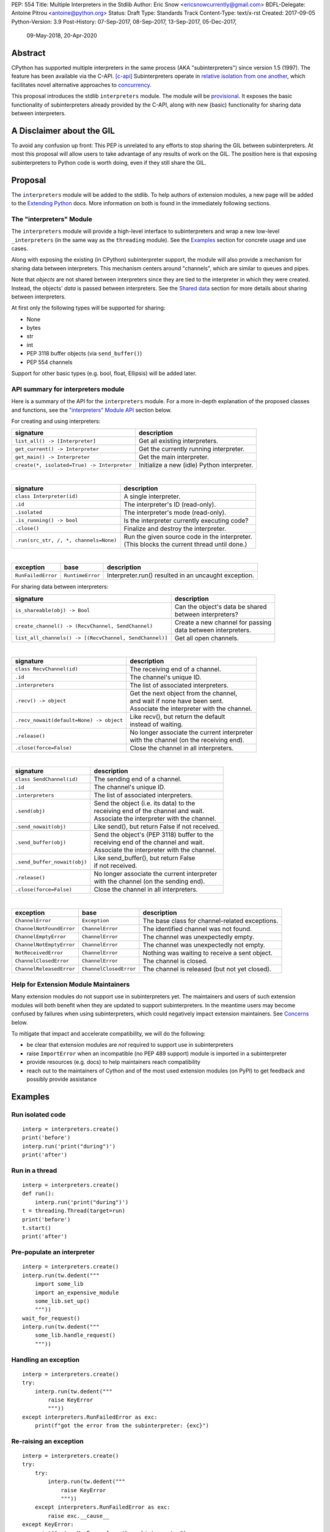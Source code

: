 PEP: 554
Title: Multiple Interpreters in the Stdlib
Author: Eric Snow <ericsnowcurrently@gmail.com>
BDFL-Delegate: Antoine Pitrou <antoine@python.org>
Status: Draft
Type: Standards Track
Content-Type: text/x-rst
Created: 2017-09-05
Python-Version: 3.9
Post-History: 07-Sep-2017, 08-Sep-2017, 13-Sep-2017, 05-Dec-2017,
              09-May-2018, 20-Apr-2020


Abstract
========

CPython has supported multiple interpreters in the same process (AKA
"subinterpreters") since version 1.5 (1997).  The feature has been
available via the C-API. [c-api]_  Subinterpreters operate in
`relative isolation from one another <Interpreter Isolation_>`_, which
facilitates novel alternative approaches to
`concurrency <Concurrency_>`_.

This proposal introduces the stdlib ``interpreters`` module.  The module
will be `provisional <Provisional Status_>`_.  It exposes the basic
functionality of subinterpreters already provided by the C-API, along
with new (basic) functionality for sharing data between interpreters.


A Disclaimer about the GIL
==========================

To avoid any confusion up front:  This PEP is unrelated to any efforts
to stop sharing the GIL between subinterpreters.  At most this proposal
will allow users to take advantage of any results of work on the GIL.
The position here is that exposing subinterpreters to Python code is
worth doing, even if they still share the GIL.


Proposal
========

The ``interpreters`` module will be added to the stdlib.  To help
authors of extension modules, a new page will be added to the
`Extending Python <extension-docs_>`_ docs.  More information on both
is found in the immediately following sections.

The "interpreters" Module
-------------------------

The ``interpreters`` module will
provide a high-level interface to subinterpreters and wrap a new
low-level ``_interpreters`` (in the same way as the ``threading``
module).  See the `Examples`_ section for concrete usage and use cases.

Along with exposing the existing (in CPython) subinterpreter support,
the module will also provide a mechanism for sharing data between
interpreters.  This mechanism centers around "channels", which are
similar to queues and pipes.

Note that *objects* are not shared between interpreters since they are
tied to the interpreter in which they were created.  Instead, the
objects' *data* is passed between interpreters.  See the `Shared data`_
section for more details about sharing between interpreters.

At first only the following types will be supported for sharing:

* None
* bytes
* str
* int
* PEP 3118 buffer objects (via ``send_buffer()``)
* PEP 554 channels

Support for other basic types (e.g. bool, float, Ellipsis) will be added later.

API summary for interpreters module
-----------------------------------

Here is a summary of the API for the ``interpreters`` module.  For a
more in-depth explanation of the proposed classes and functions, see
the `"interpreters" Module API`_ section below.

For creating and using interpreters:

+---------------------------------------------+----------------------------------------------+
| signature                                   | description                                  |
+=============================================+==============================================+
| ``list_all() -> [Interpreter]``             | Get all existing interpreters.               |
+---------------------------------------------+----------------------------------------------+
| ``get_current() -> Interpreter``            | Get the currently running interpreter.       |
+---------------------------------------------+----------------------------------------------+
| ``get_main() -> Interpreter``               | Get the main interpreter.                    |
+---------------------------------------------+----------------------------------------------+
| ``create(*, isolated=True) -> Interpreter`` | Initialize a new (idle) Python interpreter.  |
+---------------------------------------------+----------------------------------------------+

|

+----------------------------------------+-----------------------------------------------------+
| signature                              | description                                         |
+========================================+=====================================================+
| ``class Interpreter(id)``              | A single interpreter.                               |
+----------------------------------------+-----------------------------------------------------+
| ``.id``                                | The interpreter's ID (read-only).                   |
+----------------------------------------+-----------------------------------------------------+
| ``.isolated``                          | The interpreter's mode (read-only).                 |
+----------------------------------------+-----------------------------------------------------+
| ``.is_running() -> bool``              | Is the interpreter currently executing code?        |
+----------------------------------------+-----------------------------------------------------+
| ``.close()``                           | Finalize and destroy the interpreter.               |
+----------------------------------------+-----------------------------------------------------+
| ``.run(src_str, /, *, channels=None)`` | | Run the given source code in the interpreter.     |
|                                        | | (This blocks the current thread until done.)      |
+----------------------------------------+-----------------------------------------------------+

|

+--------------------+------------------+------------------------------------------------------+
| exception          | base             | description                                          |
+====================+==================+======================================================+
| ``RunFailedError`` | ``RuntimeError`` | Interpreter.run() resulted in an uncaught exception. |
+--------------------+------------------+------------------------------------------------------+

For sharing data between interpreters:

+---------------------------------------------------------+--------------------------------------------+
| signature                                               | description                                |
+=========================================================+============================================+
| ``is_shareable(obj) -> Bool``                           | | Can the object's data be shared          |
|                                                         | | between interpreters?                    |
+---------------------------------------------------------+--------------------------------------------+
| ``create_channel() -> (RecvChannel, SendChannel)``      | | Create a new channel for passing         |
|                                                         | | data between interpreters.               |
+---------------------------------------------------------+--------------------------------------------+
| ``list_all_channels() -> [(RecvChannel, SendChannel)]`` | Get all open channels.                     |
+---------------------------------------------------------+--------------------------------------------+

|

+------------------------------------------+-----------------------------------------------+
| signature                                | description                                   |
+==========================================+===============================================+
| ``class RecvChannel(id)``                | The receiving end of a channel.               |
+------------------------------------------+-----------------------------------------------+
| ``.id``                                  | The channel's unique ID.                      |
+------------------------------------------+-----------------------------------------------+
| ``.interpreters``                        | The list of associated interpreters.          |
+------------------------------------------+-----------------------------------------------+
| ``.recv() -> object``                    | | Get the next object from the channel,       |
|                                          | | and wait if none have been sent.            |
|                                          | | Associate the interpreter with the channel. |
+------------------------------------------+-----------------------------------------------+
| ``.recv_nowait(default=None) -> object`` | | Like recv(), but return the default         |
|                                          | | instead of waiting.                         |
+------------------------------------------+-----------------------------------------------+
| ``.release()``                           | | No longer associate the current interpreter |
|                                          | | with the channel (on the receiving end).    |
+------------------------------------------+-----------------------------------------------+
| ``.close(force=False)``                  | | Close the channel in all interpreters.      |
+------------------------------------------+-----------------------------------------------+

|

+------------------------------+--------------------------------------------------+
| signature                    | description                                      |
+==============================+==================================================+
| ``class SendChannel(id)``    | The sending end of a channel.                    |
+------------------------------+--------------------------------------------------+
| ``.id``                      | The channel's unique ID.                         |
+------------------------------+--------------------------------------------------+
| ``.interpreters``            | The list of associated interpreters.             |
+------------------------------+--------------------------------------------------+
| ``.send(obj)``               | | Send the object (i.e. its data) to the         |
|                              | | receiving end of the channel and wait.         |
|                              | | Associate the interpreter with the channel.    |
+------------------------------+--------------------------------------------------+
| ``.send_nowait(obj)``        | | Like send(), but return False if not received. |
+------------------------------+--------------------------------------------------+
| ``.send_buffer(obj)``        | | Send the object's (PEP 3118) buffer to the     |
|                              | | receiving end of the channel and wait.         |
|                              | | Associate the interpreter with the channel.    |
+------------------------------+--------------------------------------------------+
| ``.send_buffer_nowait(obj)`` | | Like send_buffer(), but return False           |
|                              | | if not received.                               |
+------------------------------+--------------------------------------------------+
| ``.release()``               | | No longer associate the current interpreter    |
|                              | | with the channel (on the sending end).         |
+------------------------------+--------------------------------------------------+
| ``.close(force=False)``      | | Close the channel in all interpreters.         |
+------------------------------+--------------------------------------------------+

|

+--------------------------+------------------------+------------------------------------------------+
| exception                | base                   | description                                    |
+==========================+========================+================================================+
| ``ChannelError``         | ``Exception``          | The base class for channel-related exceptions. |
+--------------------------+------------------------+------------------------------------------------+
| ``ChannelNotFoundError`` | ``ChannelError``       | The identified channel was not found.          |
+--------------------------+------------------------+------------------------------------------------+
| ``ChannelEmptyError``    | ``ChannelError``       | The channel was unexpectedly empty.            |
+--------------------------+------------------------+------------------------------------------------+
| ``ChannelNotEmptyError`` | ``ChannelError``       | The channel was unexpectedly not empty.        |
+--------------------------+------------------------+------------------------------------------------+
| ``NotReceivedError``     | ``ChannelError``       | Nothing was waiting to receive a sent object.  |
+--------------------------+------------------------+------------------------------------------------+
| ``ChannelClosedError``   | ``ChannelError``       | The channel is closed.                         |
+--------------------------+------------------------+------------------------------------------------+
| ``ChannelReleasedError`` | ``ChannelClosedError`` | The channel is released (but not yet closed).  |
+--------------------------+------------------------+------------------------------------------------+

Help for Extension Module Maintainers
-------------------------------------

Many extension modules do not support use in subinterpreters yet.  The
maintainers and users of such extension modules will both benefit when
they are updated to support subinterpreters.  In the meantime users may
become confused by failures when using subinterpreters, which could
negatively impact extension maintainers.  See `Concerns`_ below.

To mitigate that impact and accelerate compatibility, we will do the
following:

* be clear that extension modules are *not* required to support use in
  subinterpreters
* raise ``ImportError`` when an incompatible (no PEP 489 support) module
  is imported in a subinterpreter
* provide resources (e.g. docs) to help maintainers reach compatibility
* reach out to the maintainers of Cython and of the most used extension
  modules (on PyPI) to get feedback and possibly provide assistance


Examples
========

Run isolated code
-----------------

::

   interp = interpreters.create()
   print('before')
   interp.run('print("during")')
   print('after')

Run in a thread
---------------

::

   interp = interpreters.create()
   def run():
       interp.run('print("during")')
   t = threading.Thread(target=run)
   print('before')
   t.start()
   print('after')

Pre-populate an interpreter
---------------------------

::

   interp = interpreters.create()
   interp.run(tw.dedent("""
       import some_lib
       import an_expensive_module
       some_lib.set_up()
       """))
   wait_for_request()
   interp.run(tw.dedent("""
       some_lib.handle_request()
       """))

Handling an exception
---------------------

::

   interp = interpreters.create()
   try:
       interp.run(tw.dedent("""
           raise KeyError
           """))
   except interpreters.RunFailedError as exc:
       print(f"got the error from the subinterpreter: {exc}")

Re-raising an exception
-----------------------

::

   interp = interpreters.create()
   try:
       try:
           interp.run(tw.dedent("""
               raise KeyError
               """))
       except interpreters.RunFailedError as exc:
           raise exc.__cause__
   except KeyError:
       print("got a KeyError from the subinterpreter")

Note that this pattern is a candidate for later improvement.

Synchronize using a channel
---------------------------

::

   interp = interpreters.create()
   r, s = interpreters.create_channel()
   def run():
       interp.run(tw.dedent("""
           reader.recv()
           print("during")
           reader.release()
           """),
           shared=dict(
               reader=r,
               ),
           )
   t = threading.Thread(target=run)
   print('before')
   t.start()
   print('after')
   s.send(b'')
   s.release()

Sharing a file descriptor
-------------------------

::

   interp = interpreters.create()
   r1, s1 = interpreters.create_channel()
   r2, s2 = interpreters.create_channel()
   def run():
       interp.run(tw.dedent("""
           fd = int.from_bytes(
                   reader.recv(), 'big')
           for line in os.fdopen(fd):
               print(line)
           writer.send(b'')
           """),
           shared=dict(
               reader=r,
               writer=s2,
               ),
           )
   t = threading.Thread(target=run)
   t.start()
   with open('spamspamspam') as infile:
       fd = infile.fileno().to_bytes(1, 'big')
       s.send(fd)
       r.recv()

Passing objects via marshal
---------------------------

::

   interp = interpreters.create()
   r, s = interpreters.create_channel()
   interp.run(tw.dedent("""
       import marshal
       """),
       shared=dict(
           reader=r,
           ),
       )
   def run():
       interp.run(tw.dedent("""
           data = reader.recv()
           while data:
               obj = marshal.loads(data)
               do_something(obj)
               data = reader.recv()
           reader.release()
           """))
   t = threading.Thread(target=run)
   t.start()
   for obj in input:
       data = marshal.dumps(obj)
       s.send(data)
   s.send(None)

Passing objects via pickle
--------------------------

::

   interp = interpreters.create()
   r, s = interpreters.create_channel()
   interp.run(tw.dedent("""
       import pickle
       """),
       shared=dict(
           reader=r,
           ),
       )
   def run():
       interp.run(tw.dedent("""
           data = reader.recv()
           while data:
               obj = pickle.loads(data)
               do_something(obj)
               data = reader.recv()
           reader.release()
           """))
   t = threading.Thread(target=run)
   t.start()
   for obj in input:
       data = pickle.dumps(obj)
       s.send(data)
   s.send(None)

Running a module
----------------

::

   interp = interpreters.create()
   main_module = mod_name
   interp.run(f'import runpy; runpy.run_module({main_module!r})')

Running as script (including zip archives & directories)
--------------------------------------------------------

::

   interp = interpreters.create()
   main_script = path_name
   interp.run(f"import runpy; runpy.run_path({main_script!r})")

Running in a thread pool executor
---------------------------------

::

   interps = [interpreters.create() for i in range(5)]
   with concurrent.futures.ThreadPoolExecutor(max_workers=len(interps)) as pool:
       print('before')
       for interp in interps:
           pool.submit(interp.run, 'print("starting"); print("stopping")'
       print('after')


Rationale
=========

Running code in multiple interpreters provides a useful level of
isolation within the same process.  This can be leveraged in a number
of ways.  Furthermore, subinterpreters provide a well-defined framework
in which such isolation may extended.

Nick Coghlan explained some of the benefits through a comparison with
multi-processing [benefits]_::

   [I] expect that communicating between subinterpreters is going
   to end up looking an awful lot like communicating between
   subprocesses via shared memory.

   The trade-off between the two models will then be that one still
   just looks like a single process from the point of view of the
   outside world, and hence doesn't place any extra demands on the
   underlying OS beyond those required to run CPython with a single
   interpreter, while the other gives much stricter isolation
   (including isolating C globals in extension modules), but also
   demands much more from the OS when it comes to its IPC
   capabilities.

   The security risk profiles of the two approaches will also be quite
   different, since using subinterpreters won't require deliberately
   poking holes in the process isolation that operating systems give
   you by default.

CPython has supported subinterpreters, with increasing levels of
support, since version 1.5.  While the feature has the potential
to be a powerful tool, subinterpreters have suffered from neglect
because they are not available directly from Python.  Exposing the
existing functionality in the stdlib will help reverse the situation.

This proposal is focused on enabling the fundamental capability of
multiple isolated interpreters in the same Python process.  This is a
new area for Python so there is relative uncertainly about the best
tools to provide as companions to subinterpreters.  Thus we minimize
the functionality we add in the proposal as much as possible.

Concerns
--------

* "subinterpreters are not worth the trouble"

Some have argued that subinterpreters do not add sufficient benefit
to justify making them an official part of Python.  Adding features
to the language (or stdlib) has a cost in increasing the size of
the language.  So an addition must pay for itself.  In this case,
subinterpreters provide a novel concurrency model focused on isolated
threads of execution.  Furthermore, they provide an opportunity for
changes in CPython that will allow simultaneous use of multiple CPU
cores (currently prevented by the GIL).

Alternatives to subinterpreters include threading, async, and
multiprocessing.  Threading is limited by the GIL and async isn't
the right solution for every problem (nor for every person).
Multiprocessing is likewise valuable in some but not all situations.
Direct IPC (rather than via the multiprocessing module) provides
similar benefits but with the same caveat.

Notably, subinterpreters are not intended as a replacement for any of
the above.  Certainly they overlap in some areas, but the benefits of
subinterpreters include isolation and (potentially) performance.  In
particular, subinterpreters provide a direct route to an alternate
concurrency model (e.g. CSP) which has found success elsewhere and
will appeal to some Python users.  That is the core value that the
``interpreters`` module will provide.

* "stdlib support for subinterpreters adds extra burden
  on C extension authors"

In the `Interpreter Isolation`_ section below we identify ways in
which isolation in CPython's subinterpreters is incomplete.  Most
notable is extension modules that use C globals to store internal
state.  PEP 3121 and PEP 489 provide a solution for most of the
problem, but one still remains. [petr-c-ext]_  Until that is resolved
(see PEP 573), C extension authors will face extra difficulty
to support subinterpreters.

Consequently, projects that publish extension modules may face an
increased maintenance burden as their users start using subinterpreters,
where their modules may break.  This situation is limited to modules
that use C globals (or use libraries that use C globals) to store
internal state.  For numpy, the reported-bug rate is one every 6
months. [bug-rate]_

Ultimately this comes down to a question of how often it will be a
problem in practice: how many projects would be affected, how often
their users will be affected, what the additional maintenance burden
will be for projects, and what the overall benefit of subinterpreters
is to offset those costs.  The position of this PEP is that the actual
extra maintenance burden will be small and well below the threshold at
which subinterpreters are worth it.

* "creating a new concurrency API deserves much more thought and
  experimentation, so the new module shouldn't go into the stdlib
  right away, if ever"

Introducing an API for a a new concurrency model, like happened with
asyncio, is an extremely large project that requires a lot of careful
consideration.  It is not something that can be done a simply as this
PEP proposes and likely deserves significant time on PyPI to mature.
(See `Nathaniel's post <nathaniel-asyncio>`_ on python-dev.)

However, this PEP does not propose any new concurrency API.  At most
it exposes minimal tools (e.g. subinterpreters, channels) which may
be used to write code that follows patterns associated with (relatively)
new-to-Python `concurrency models <Concurrency_>`_.  Those tools could
also be used as the basis for APIs for such concurrency models.
Again, this PEP does not propose any such API.

* "there is no point to exposing subinterpreters if they still share
  the GIL"
* "the effort to make the GIL per-interpreter is disruptive and risky"

A common misconception is that this PEP also includes a promise that
subinterpreters will no longer share the GIL.  When that is clarified,
the next question is "what is the point?".  This is already answered
at length in this PEP.  Just to be clear, the value lies in::

   * increase exposure of the existing feature, which helps improve
     the code health of the entire CPython runtime
   * expose the (mostly) isolated execution of subinterpreters
   * preparation for per-interpreter GIL
   * encourage experimentation


About Subinterpreters
=====================

Concurrency
-----------

Concurrency is a challenging area of software development.  Decades of
research and practice have led to a wide variety of concurrency models,
each with different goals.  Most center on correctness and usability.

One class of concurrency models focuses on isolated threads of
execution that interoperate through some message passing scheme.  A
notable example is `Communicating Sequential Processes`_ (CSP) (upon
which Go's concurrency is roughly based).  The isolation inherent to
subinterpreters makes them well-suited to this approach.

Shared data
-----------

Subinterpreters are inherently isolated (with caveats explained below),
in contrast to threads.  So the same communicate-via-shared-memory
approach doesn't work.  Without an alternative, effective use of
concurrency via subinterpreters is significantly limited.

The key challenge here is that sharing objects between interpreters
faces complexity due to various constraints on object ownership,
visibility, and mutability.  At a conceptual level it's easier to
reason about concurrency when objects only exist in one interpreter
at a time.  At a technical level, CPython's current memory model
limits how Python *objects* may be shared safely between interpreters;
effectively objects are bound to the interpreter in which they were
created.  Furthermore the complexity of *object* sharing increases as
subinterpreters become more isolated, e.g. after GIL removal.

Consequently,the mechanism for sharing needs to be carefully considered.
There are a number of valid solutions, several of which may be
appropriate to support in Python.  This proposal provides a single basic
solution: "channels".  Ultimately, any other solution will look similar
to the proposed one, which will set the precedent.  Note that the
implementation of ``Interpreter.run()`` will be done in a way that
allows for multiple solutions to coexist, but doing so is not
technically a part of the proposal here.

Regarding the proposed solution, "channels", it is a basic, opt-in data
sharing mechanism that draws inspiration from pipes, queues, and CSP's
channels. [fifo]_

As simply described earlier by the API summary,
channels have two operations: send and receive.  A key characteristic
of those operations is that channels transmit data derived from Python
objects rather than the objects themselves.  When objects are sent,
their data is extracted.  When the "object" is received in the other
interpreter, the data is converted back into an object owned by that
interpreter.

To make this work, the mutable shared state will be managed by the
Python runtime, not by any of the interpreters.  Initially we will
support only one type of objects for shared state: the channels provided
by ``create_channel()``.  Channels, in turn, will carefully manage
passing objects between interpreters.

This approach, including keeping the API minimal, helps us avoid further
exposing any underlying complexity to Python users.  Along those same
lines, we will initially restrict the types that may be passed through
channels to the following:

* None
* bytes
* str
* int
* PEP 3118 buffer objects (via ``send_buffer()``)
* channels

Limiting the initial shareable types is a practical matter, reducing
the potential complexity of the initial implementation.  There are a
number of strategies we may pursue in the future to expand supported
objects and object sharing strategies.

Interpreter Isolation
---------------------

CPython's interpreters are intended to be strictly isolated from each
other.  Each interpreter has its own copy of all modules, classes,
functions, and variables.  The same applies to state in C, including in
extension modules.  The CPython C-API docs explain more. [caveats]_

However, there are ways in which interpreters share some state.  First
of all, some process-global state remains shared:

* file descriptors
* builtin types (e.g. dict, bytes)
* singletons (e.g. None)
* underlying static module data (e.g. functions) for
  builtin/extension/frozen modules

There are no plans to change this.

Second, some isolation is faulty due to bugs or implementations that did
not take subinterpreters into account.  This includes things like
extension modules that rely on C globals. [cryptography]_  In these
cases bugs should be opened (some are already):

* readline module hook functions (http://bugs.python.org/issue4202)
* memory leaks on re-init (http://bugs.python.org/issue21387)

Finally, some potential isolation is missing due to the current design
of CPython.  Improvements are currently going on to address gaps in this
area:

* GC is not run per-interpreter [global-gc]_
* at-exit handlers are not run per-interpreter [global-atexit]_
* extensions using the ``PyGILState_*`` API are incompatible [gilstate]_
* interpreters share memory management (e.g. allocators, gc)
* interpreters share the GIL

Existing Usage
--------------

Subinterpreters are not a widely used feature.  In fact, the only
documented cases of wide-spread usage are
`mod_wsgi <https://github.com/GrahamDumpleton/mod_wsgi>`_,
`OpenStack Ceph <https://github.com/ceph/ceph/pull/14971>`_, and
`JEP <https://github.com/ninia/jep>`_.  On the one hand, these cases
provide confidence that existing subinterpreter support is relatively
stable.  On the other hand, there isn't much of a sample size from which
to judge the utility of the feature.


Provisional Status
==================

The new ``interpreters`` module will be added with "provisional" status
(see PEP 411).  This allows Python users to experiment with the feature
and provide feedback while still allowing us to adjust to that feedback.
The module will be provisional in Python 3.9 and we will make a decision
before the 3.10 release whether to keep it provisional, graduate it, or
remove it.  This PEP will be updated accordingly.

While the module is provisional, any changes to the API (or to behavior)
do not need to be reflected here, nor get approval by the BDFL-delegate.
However, such changes will still need to go through the normal processes
(BPO for smaller changes and python-dev/PEP for substantial ones).


Alternate Python Implementations
================================

I've solicited feedback from various Python implementors about support
for subinterpreters.  Each has indicated that they would be able to
support subinterpreters (if they choose to) without a lot of
trouble.  Here are the projects I contacted:

* jython  ([jython]_)
* ironpython  (personal correspondence)
* pypy  (personal correspondence)
* micropython  (personal correspondence)


.. _interpreters-list-all:
.. _interpreters-get-current:
.. _interpreters-create:
.. _interpreters-Interpreter:

"interpreters" Module API
=========================

The module provides the following functions::

   list_all() -> [Interpreter]

      Return a list of all existing interpreters.

   get_current() => Interpreter

      Return the currently running interpreter.

   get_main() => Interpreter

      Return the main interpreter.  If the Python implementation
      has no concept of a main interpreter then return None.

   create(*, isolated=True) -> Interpreter

      Initialize a new Python interpreter and return it.  The
      interpreter will be created in the current thread and will remain
      idle until something is run in it.  The interpreter may be used
      in any thread and will run in whichever thread calls
      ``interp.run()``.  See "Interpreter Isolated Mode" below for
      an explanation of the "isolated" parameter.


The module also provides the following class::

   class Interpreter(id):

      id -> int:

         The interpreter's ID. (read-only)

      isolated -> bool:

         Whether or not the interpreter is operating in "isolated" mode.
         (read-only)

      is_running() -> bool:

         Return whether or not the interpreter is currently executing
         code.  Calling this on the current interpreter will always
         return True.

      close():

         Finalize and destroy the interpreter.

         This may not be called on an already running interpreter.
         Doing so results in a RuntimeError.

      run(source_str, /, *, channels=None):

         Run the provided Python source code in the interpreter.  If
         the "channels" keyword argument is provided (and is a mapping
         of attribute names to channels) then it is added to the
         interpreter's execution namespace (the interpreter's
         "__main__" module).  If any of the values are not RecvChannel
         or SendChannel instances then ValueError gets raised.

         This may not be called on an already running interpreter.
         Doing so results in a RuntimeError.

         A "run()" call is similar to a function call.  Once it
         completes, the code that called "run()" continues executing
         (in the original interpreter).  Likewise, if there is any
         uncaught exception then it effectively (see below) propagates
         into the code where ``run()`` was called.  However, unlike
         function calls (but like threads), there is no return value.
         If any value is needed, pass it out via a channel.

         The big difference from functions is that "run()" executes
         the code in an entirely different interpreter, with entirely
         separate state.  The state of the current interpreter in the
         current OS thread is swapped out with the state of the target
         interpreter (the one that will execute the code).  When the
         target finishes executing, the original interpreter gets
         swapped back in and its execution resumes.

         So calling "run()" will effectively cause the current Python
         thread to pause.  Sometimes you won't want that pause, in
         which case you should make the "run()" call in another thread.
         To do so, add a function that calls "run()" and then run that
         function in a normal "threading.Thread".

         Note that the interpreter's state is never reset, neither
         before "run()" executes the code nor after.  Thus the
         interpreter state is preserved between calls to "run()".
         This includes "sys.modules", the "builtins" module, and the
         internal state of C extension modules.

         Also note that "run()" executes in the namespace of the
         "__main__" module, just like scripts, the REPL, "-m", and
         "-c".  Just as the interpreter's state is not ever reset, the
         "__main__" module is never reset.  You can imagine
         concatenating the code from each "run()" call into one long
         script.  This is the same as how the REPL operates.

         Supported code: source text.


Uncaught Exceptions
-------------------

Regarding uncaught exceptions in ``Interpreter.run()``, we noted that
they are "effectively" propagated into the code where ``run()`` was
called.  To prevent leaking exceptions (and tracebacks) between
interpreters, we create a surrogate of the exception and its traceback
(see ``traceback.TracebackException``), set it to ``__cause__`` on a
new ``RunFailedError``, and raise that.

Raising (a proxy of) the exception directly is problematic since it's
harder to distinguish between an error in the ``run()`` call and an
uncaught exception from the subinterpreter.

.. _interpreters-is-shareable:
.. _interpreters-create-channel:
.. _interpreters-list-all-channels:
.. _interpreters-RecvChannel:
.. _interpreters-SendChannel:

API for sharing data
--------------------

Subinterpreters are less useful without a mechanism for sharing data
between them.  Sharing actual Python objects between interpreters,
however, has enough potential problems that we are avoiding support
for that here.  Instead, only mimimum set of types will be supported.
Initially this will include ``None``, ``bytes``, ``str``, ``int``,
and channels.  Further types may be supported later.

The ``interpreters`` module provides a function that users may call
to determine whether an object is shareable or not::

   is_shareable(obj) -> bool:

      Return True if the object may be shared between interpreters.
      This does not necessarily mean that the actual objects will be
      shared.  Insead, it means that the objects' underlying data will
      be shared in a cross-interpreter way, whether via a proxy, a
      copy, or some other means.

This proposal provides two ways to share such objects between
interpreters.

First, channels may be passed to ``run()`` via the ``channels``
keyword argument, where they are effectively injected into the target
interpreter's ``__main__`` module.  While passing arbitrary shareable
objects this way is possible, doing so is mainly intended for sharing
meta-objects (e.g. channels) between interpreters.  It is less useful
to pass other objects (like ``bytes``) to ``run`` directly.

Second, the main mechanism for sharing objects (i.e. their data) between
interpreters is through channels.  A channel is a simplex FIFO similar
to a pipe.  The main difference is that channels can be associated with
zero or more interpreters on either end.  Like queues, which are also
many-to-many, channels are buffered (though they also offer methods
with unbuffered semantics).

Python objects are not shared between interpreters.  However, in some
cases data those objects wrap is actually shared and not just copied.
One example is PEP 3118 buffers.  In those cases the object in the
original interpreter is kept alive until the shared data in the other
interpreter is no longer used.  Then object destruction can happen like
normal in the original interpreter, along with the previously shared
data.

The ``interpreters`` module provides the following functions related
to channels::

   create_channel() -> (RecvChannel, SendChannel):

      Create a new channel and return (recv, send), the RecvChannel
      and SendChannel corresponding to the ends of the channel.  The
      lifetime of the channel is determined by associations between
      intepreters and the channel's ends (see below).

      Both ends of the channel are supported "shared" objects (i.e.
      may be safely shared by different interpreters.  Thus they
      may be passed as keyword arguments to "Interpreter.run()".

   list_all_channels() -> [(RecvChannel, SendChannel)]:

      Return a list of all open channel-end pairs.

The module also provides the following channel-related classes::

   class RecvChannel(id):

      The receiving end of a channel.  An interpreter may use this to
      receive objects from another interpreter.  At first only a few
      of the simple, immutable builtin types will be supported.

      id -> int:

         The channel's unique ID.  This is shared with the "send" end.

      interpreters => [Interpreter]:

         The list of interpreters associated with the "recv" end of
         the channel.  (See below for more on how interpreters are
         associated with channels.)  If the channel has been closed
         then raise ChannelClosedError.

      recv():

         Return the next object from the channel.  If none have been
         sent then wait until the next send.

         At the least, the object will be equivalent to the sent object.
         That will almost always mean the same type with the same data,
         though it could also be a compatible proxy.  Regardless, it may
         use a copy of that data or actually share the data.

         If the channel is already closed then raise ChannelClosedError.
         If the channel isn't closed but the current interpreter already
         called the "release()" method for the "recv" end then raise
         ChannelReleasedError (which is a subclass of
         ChannelClosedError).

      recv_nowait(default=None):

         Return the next object from the channel.  If none have been
         sent then return the default.  Otherwise, this is the same
         as the "recv()" method.

      release() -> bool:

         No longer associate the current interpreter with the channel
         (on the "recv" end) and block any future association If the
         interpreter was never associated with the channel then still
         block any future association.  The "send" end of the channel
         is unaffected by a released "recv" end.

         Once an interpreter is no longer associated with the "recv"
         end of the channel, any "recv()" and "recv_nowait()" calls
         from that interpreter will fail (even ongoing calls).  See
         "recv()" for details.

         See below for more on how association relates to auto-closing
         a channel.

         This operation is idempotent.  Return True if "release()"
         has not been called before by the current interpreter.

      close(force=False):

         Close both ends of the channel (in all interpreters).  This
         means that any further use of the channel anywhere raises
         ChannelClosedError.  If the channel is not empty then
         raise ChannelNotEmptyError (if "force" is False) or
         discard the remaining objects (if "force" is True)
         and close it.  Note that the behavior of closing
         the "send" end is slightly different.


   class SendChannel(id):

      The sending end of a channel.  An interpreter may use this to
      send objects to another interpreter.  At first only a few of
      the simple, immutable builtin types will be supported.

      id -> int:

         The channel's unique ID.  This is shared with the "recv" end.

      interpreters -> [Interpreter]:

         Like "RecvChannel.interpreters" but for the "send" end.

      send(obj):

         Send the object (i.e. its data) to the "recv" end of the
         channel.  Wait until the object is received.  If the object
         is not shareable then ValueError is raised.

         If this channel end was already released
         by the interpreter then raise ChannelReleasedError.  If
         the channel is already closed then raise
         ChannelClosedError.

      send_nowait(obj):

         Send the object to the "recv" end of the channel.  This
         behaves the same as "send()", except for the waiting part.
         If no interpreter is currently receiving (waiting on the
         other end) then queue the object and return False.  Otherwise
         return True.

      send_buffer(obj):

         Send a MemoryView of the object rather than the object.
         Otherwise this is the same as "send()".  Note that the
         object must implement the PEP 3118 buffer protocol.
         The buffer will always be released in the original
         interpreter, like normal.

      send_buffer_nowait(obj):

         Send a MemoryView of the object rather than the object.
         If the other end is not currently receiving then return
         False.  Otherwise return True.

      release():

         This is the same as "RecvChannel.release(), but applied
         to the sending end of the channel.

      close(force=False):

         Close both ends of the channel (in all interpreters).  No
         matter what the "send" end of the channel is immediately
         closed.  If the channel is empty then close the "recv"
         end immediately too.  Otherwise, if "force" if False,
         close the "recv" end (and hence the full channel)
         once the channel becomes empty; or, if "force"
         is True, discard the remaining items and
         close immediately.

Note that ``send_buffer()`` is similar to how
``multiprocessing.Connection`` works. [mp-conn]_


Channel Association
-------------------

Each end (send/recv) of each channel is associated with a set of
interpreters.  This association effectively means "the channel end
is available to that interpreter".  It has ramifications on
introspection and on how channels are automatically closed.

When a channel is created, both ends are immediately associated with
the current interpreter.  When a channel end is passed to an interpreter
via ``Interpreter.run(..., channels=...)`` then that interpreter is
associated with the channel end.  Likewise when a channel end is sent
through another channel, the receiving interpreter is associated with
the sent channel end.

A channel end is explicitly released by an interpreter through the
``release()`` method.  It is also done automatically for an interpreter
when the last ``*Channel`` object for the end in that interpreter is
garbage-collected, as though ``release()`` were called.

Calling ``*Channel.close()`` automatically releases the channel in all
interpreters for both ends.

Once the number of associated interpreters on both ends drops
to 0, the channel is actually closed.  The Python runtime will
garbage-collect all closed channels, though it may not happen
immediately.

Consequently, ``*Channel.interpreters`` means those to which the
channel end was sent, still hold a reference to the channel end, and
haven't called ``release()``.


.. _isolated-mode:

Interpreter "Isolated" Mode
===========================

By default, every new interpreter created by ``interpreters.create()``
has specific restrictions on any code it runs.  This includes the
following:

* importing an extension module fails if it does not implement the
  PEP 489 API
* new threads are not allowed (including daemon threads)
* ``os.fork()`` is not allowed (so no ``multiprocessing``)
* ``os.exec*()``, AKA "fork+exec", is not allowed (so no ``subprocess``)

This represents the full "isolated" mode of subinterpreters.  It is
applied when ``interpreters.create()`` is called with the "isolated"
keyword-only argument set to ``True`` (the default).  If
``interpreters.create(isolated=False)`` is called then none of those
restrictions is applied.

One advantage of this approach is that it allows extension maintainers
to check subinterpreter compatibility before they implement the PEP 489
API.  Also note that ``isolated=False`` represents the historical
behavior when using the existing subinterpreters C-API, thus providing
backward compatibility.  For the existing C-API itself, the default
remains ``isolated=False``.  The same is true for the "main" module, so
existing use of Python will not change.

We may choose to later loosen some of the above restrictions or provide
a way to enable/disable granular restrictions individually.  Regardless,
requiring PEP 489 support from extension modules will always be a
default restriction.


Documentation
=============

The new stdlib docs page for the ``interpreters`` module will include
the following:

* (at the top) a clear note that subinterpreter support in extension
  modules is not required
* some explanation about what subinterpreters are
* brief examples of how to use subinterpreters and channels
* a summary of the limitations of subinterpreters
* (for extension maintainers) a link to the resources for ensuring
  subinterpreter compatibilty
* much of the API information in this PEP

A separate page will be added to the docs for resources to help
extension maintainers ensure their modules can be used safely in
subinterpreters, under `Extending Python <extension-docs_>`.  The page
will include the following information:

* a summary about subinterpreters (similar to the same in the new
  ``interpreters`` module page and in the C-API docs)
* an explanation of how extension modules can be impacted
* how to implement PEP 489 support
* how to move from global module state to per-interpreter
* how to take advantage of PEP 384 (heap types), PEP 3121
  (module state), and PEP 573
* strategies for dealing with 3rd party C libraries that keep their
  own subinterpreter-incompatible global state

Note that the documentation will play a large part in mitigating any
negative impact that the new ``interpreters`` module might have on
extension module maintainers.

Also, the ``ImportError`` for imcompatible extgension modules will have
a message that clearly says it is due to missing subinterpreter
compatibility and that extensions are not required to provide it.  This
will help set user expectations properly.


Open Questions
==============

* impact of data sharing on cache performance in multi-core scenarios?
  (see [cache-line-ping-pong]_)

* auto-run in a thread?

The PEP proposes a hard separation between subinterpreters and threads:
if you want to run in a thread you must create the thread yourself and
call ``run()`` in it.  However, it might be convenient if ``run()``
could do that for you, meaning there would be less boilerplate.

Furthermore, we anticipate that users will want to run in a thread much
more often than not.  So it would make sense to make this the default
behavior.  We would add a kw-only param "threaded" (default ``True``)
to ``run()`` to allow the run-in-the-current-thread operation.

* what to do about BaseException propagation?

The exception types that inherit from ``BaseException`` (aside from
``Exception``) are usually treated specially.  These types are:
``KeyboardInterrupt``, ``SystemExit``, and ``GeneratorExit``.  It may
make sense to treat them specially when it comes to propagation from
``run()``.  Here are some options::

   * propagate like normal via RunFailedError
   * do not propagate (handle them somehow in the subinterpreter)
   * propagate them directly (avoid RunFailedError)
   * propagate them directly (set RunFailedError as __cause__)


TODO
======

* add a more detailed description of channel lifespan

A state machine diagram may be most effective.  Relevant questions:

 * How does an interpreter detach from the receiving end of a channel
   that is never empty?
 * What happens if an interpreter deletes the last reference to a
   non-empty channel?
 * On the receiving end, or on the sending end?

* run the CPython test suite in a subinterpreter and see what shakes out


Deferred Functionality
======================

In the interest of keeping this proposal minimal, the following
functionality has been left out for future consideration.  Note that
this is not a judgement against any of said capability, but rather a
deferment.  That said, each is arguably valid.

Interpreter.call()
------------------

It would be convenient to run existing functions in subinterpreters
directly.  ``Interpreter.run()`` could be adjusted to support this or
a ``call()`` method could be added::

   Interpreter.call(f, *args, **kwargs)

This suffers from the same problem as sharing objects between
interpreters via queues.  The minimal solution (running a source string)
is sufficient for us to get the feature out where it can be explored.

timeout arg to recv() and send()
--------------------------------

Typically functions that have a ``block`` argument also have a
``timeout`` argument.  It sometimes makes sense to do likewise for
functions that otherwise block, like the channel ``recv()`` and
``send()`` methods.  We can add it later if needed.

Interpreter.run_in_thread()
---------------------------

This method would make a ``run()`` call for you in a thread.  Doing this
using only ``threading.Thread`` and ``run()`` is relatively trivial so
we've left it out.

Synchronization Primitives
--------------------------

The ``threading`` module provides a number of synchronization primitives
for coordinating concurrent operations.  This is especially necessary
due to the shared-state nature of threading.  In contrast,
subinterpreters do not share state.  Data sharing is restricted to
channels, which do away with the need for explicit synchronization.  If
any sort of opt-in shared state support is added to subinterpreters in
the future, that same effort can introduce synchronization primitives
to meet that need.

CSP Library
-----------

A ``csp`` module would not be a large step away from the functionality
provided by this PEP.  However, adding such a module is outside the
minimalist goals of this proposal.

Syntactic Support
-----------------

The ``Go`` language provides a concurrency model based on CSP, so
it's similar to the concurrency model that subinterpreters support.
However, ``Go`` also provides syntactic support, as well several builtin
concurrency primitives, to make concurrency a first-class feature.
Conceivably, similar syntactic (and builtin) support could be added to
Python using subinterpreters.  However, that is *way* outside the scope
of this PEP!

Multiprocessing
---------------

The ``multiprocessing`` module could support subinterpreters in the same
way it supports threads and processes.  In fact, the module's
maintainer, Davin Potts, has indicated this is a reasonable feature
request.  However, it is outside the narrow scope of this PEP.

C-extension opt-in/opt-out
--------------------------

By using the ``PyModuleDef_Slot`` introduced by PEP 489, we could easily
add a mechanism by which C-extension modules could opt out of support
for subinterpreters.  Then the import machinery, when operating in
a subinterpreter, would need to check the module for support.  It would
raise an ImportError if unsupported.

Alternately we could support opting in to subinterpreter support.
However, that would probably exclude many more modules (unnecessarily)
than the opt-out approach.  Also, note that PEP 489 defined that an
extension's use of the PEP's machinery implies support for
subinterpreters.

The scope of adding the ModuleDef slot and fixing up the import
machinery is non-trivial, but could be worth it.  It all depends on
how many extension modules break under subinterpreters.  Given that
there are relatively few cases we know of through mod_wsgi, we can
leave this for later.

Poisoning channels
------------------

CSP has the concept of poisoning a channel.  Once a channel has been
poisoned, any ``send()`` or ``recv()`` call on it would raise a special
exception, effectively ending execution in the interpreter that tried
to use the poisoned channel.

This could be accomplished by adding a ``poison()`` method to both ends
of the channel.  The ``close()`` method can be used in this way
(mostly), but these semantics are relatively specialized and can wait.

Resetting __main__
------------------

As proposed, every call to ``Interpreter.run()`` will execute in the
namespace of the interpreter's existing ``__main__`` module.  This means
that data persists there between ``run()`` calls.  Sometimes this isn't
desirable and you want to execute in a fresh ``__main__``.  Also,
you don't necessarily want to leak objects there that you aren't using
any more.

Note that the following won't work right because it will clear too much
(e.g. ``__name__`` and the other "__dunder__" attributes::

   interp.run('globals().clear()')

Possible solutions include:

* a ``create()`` arg to indicate resetting ``__main__`` after each
  ``run`` call
* an ``Interpreter.reset_main`` flag to support opting in or out
  after the fact
* an ``Interpreter.reset_main()`` method to opt in when desired
* ``importlib.util.reset_globals()`` [reset_globals]_

Also note that resetting ``__main__`` does nothing about state stored
in other modules.  So any solution would have to be clear about the
scope of what is being reset.  Conceivably we could invent a mechanism
by which any (or every) module could be reset, unlike ``reload()``
which does not clear the module before loading into it.  Regardless,
since ``__main__`` is the execution namespace of the interpreter,
resetting it has a much more direct correlation to interpreters and
their dynamic state than does resetting other modules.  So a more
generic module reset mechanism may prove unnecessary.

This isn't a critical feature initially.  It can wait until later
if desirable.

Resetting an interpreter's state
--------------------------------

It may be nice to re-use an existing subinterpreter instead of
spinning up a new one.  Since an interpreter has substantially more
state than just the ``__main__`` module, it isn't so easy to put an
interpreter back into a pristine/fresh state.  In fact, there *may*
be parts of the state that cannot be reset from Python code.

A possible solution is to add an ``Interpreter.reset()`` method.  This
would put the interpreter back into the state it was in when newly
created.  If called on a running interpreter it would fail (hence the
main interpreter could never be reset).  This would likely be more
efficient than creating a new subinterpreter, though that depends on
what optimizations will be made later to subinterpreter creation.

While this would potentially provide functionality that is not
otherwise available from Python code, it isn't a fundamental
functionality.  So in the spirit of minimalism here, this can wait.
Regardless, I doubt it would be controversial to add it post-PEP.

File descriptors and sockets in channels
----------------------------------------

Given that file descriptors and sockets are process-global resources,
support for passing them through channels is a reasonable idea.  They
would be a good candidate for the first effort at expanding the types
that channels support.  They aren't strictly necessary for the initial
API.

Integration with async
----------------------

Per Antoine Pitrou [async]_::

   Has any thought been given to how FIFOs could integrate with async
   code driven by an event loop (e.g. asyncio)?  I think the model of
   executing several asyncio (or Tornado) applications each in their
   own subinterpreter may prove quite interesting to reconcile multi-
   core concurrency with ease of programming.  That would require the
   FIFOs to be able to synchronize on something an event loop can wait
   on (probably a file descriptor?).

A possible solution is to provide async implementations of the blocking
channel methods (``recv()``, and ``send()``).  However,
the basic functionality of subinterpreters does not depend on async and
can be added later.

Alternately, "readiness callbacks" could be used to simplify use in
async scenarios.  This would mean adding an optional ``callback``
(kw-only) parameter to the ``recv_nowait()`` and ``send_nowait()``
channel methods.  The callback would be called once the object was sent
or received (respectively).

(Note that making channels buffered makes readiness callbacks less
important.)

Support for iteration
---------------------

Supporting iteration on ``RecvChannel`` (via ``__iter__()`` or
``_next__()``) may be useful.  A trivial implementation would use the
``recv()`` method, similar to how files do iteration.  Since this isn't
a fundamental capability and has a simple analog, adding iteration
support can wait until later.

Channel context managers
------------------------

Context manager support on ``RecvChannel`` and ``SendChannel`` may be
helpful.  The implementation would be simple, wrapping a call to
``close()`` (or maybe ``release()``) like files do.  As with iteration,
this can wait.

Pipes and Queues
----------------

With the proposed object passing machanism of "channels", other similar
basic types aren't required to achieve the minimal useful functionality
of subinterpreters.  Such types include pipes (like unbuffered channels,
but one-to-one) and queues (like channels, but more generic).  See below
in `Rejected Ideas` for more information.

Even though these types aren't part of this proposal, they may still
be useful in the context of concurrency.  Adding them later is entirely
reasonable.  The could be trivially implemented as wrappers around
channels.  Alternatively they could be implemented for efficiency at the
same low level as channels.

Return a lock from send()
-------------------------

When sending an object through a channel, you don't have a way of knowing
when the object gets received on the other end.  One way to work around
this is to return a locked ``threading.Lock`` from ``SendChannel.send()``
that unlocks once the object is received.

Alternately, the proposed ``SendChannel.send()`` (blocking) and
``SendChannel.send_nowait()`` provide an explicit distinction that is
less likely to confuse users.

Note that returning a lock would matter for buffered channels
(i.e. queues).  For unbuffered channels it is a non-issue.

Support prioritization in channels
----------------------------------

A simple example is ``queue.PriorityQueue`` in the stdlib.

Support inheriting settings (and more?)
---------------------------------------

Folks might find it useful, when creating a new subinterpreter, to be
able to indicate that they would like some things "inherited" by the
new interpreter.  The mechanism could be a strict copy or it could be
copy-on-write.  The motivating example is with the warnings module
(e.g. copy the filters).

The feature isn't critical, nor would it be widely useful, so it
can wait until there's interest.  Notably, both suggested solutions
will require significant work, especially when it comes to complex
objects and most especially for mutable containers of mutable
complex objects.

Make exceptions shareable
-------------------------

Exceptions are propagated out of ``run()`` calls, so it isn't a big
leap to make them shareable in channels.  However, as noted elsewhere,
it isn't essential or (particularly common) so we can wait on doing
that.

Make RunFailedError.__cause__ lazy
----------------------------------

An uncaught exception in a subinterpreter (from ``run()``) is copied
to the calling interpreter and set as ``__cause__`` on a
``RunFailedError`` which is then raised.  That copying part involves
some sort of deserialization in the calling intepreter, which can be
expensive (e.g. due to imports) yet is not always necessary.

So it may be useful to use an ``ExceptionProxy`` type to wrap the
serialized exception and only deserialize it when needed.  That could
be via ``ExceptionProxy__getattribute__()`` or perhaps through
``RunFailedError.resolve()`` (which would raise the deserialized
exception and set ``RunFailedError.__cause__`` to the exception.

It may also make sense to have ``RunFailedError.__cause__`` be a
descriptor that does the lazy deserialization (and set ``__cause__``)
on the ``RunFailedError`` instance.

Serialize everything through channels
-------------------------------------

We could use pickle (or marshal) to serialize everything sent through
channels.  Doing this is potentially inefficient, but it may be a
matter of convenience in the end.  We can add it later, but trying to
remove it later would be significantly more painful.

Return a value from ``run()``
-----------------------------

Currently ``run()`` always returns None.  One idea is to return the
return value from whatever the subinterpreter ran.  However, for now
it doesn't make sense.  The only thing folks can run is a string of
code (i.e. a script).  This is equivalent to ``PyRun_StringFlags()``,
``exec()``, or a module body.  None of those "return" anything.  We can
revisit this once ``run()`` supports functions, etc.

Add a "tp_share" type slot
--------------------------

This would replace the current global registry for shareable types.

Expose which interpreters have actually *used* a channel end.
-------------------------------------------------------------

Currently we associate interpreters upon access to a channel.  We would
keep a separate association list for "upon use" and expose that.

Add a shareable synchronization primitive
-----------------------------------------

This would be ``_threading.Lock`` (or something like it) where
interpreters would actually share the underlying mutex.  This would
provide much better efficiency than blocking channel ops.  The main
concern is that locks and channels don't mix well (as learned in Go).

Note that the same functionality as a lock can be acheived by passing
some sort of "token" object through a channel.  "send()" would be
equivalent to releasing the lock and "recv()" to acquiring the lock.

We can add this later if it proves desireable without much trouble.


Rejected Ideas
==============

Explicit channel association
----------------------------

Interpreters are implicitly associated with channels upon ``recv()`` and
``send()`` calls.  They are de-associated with ``release()`` calls.  The
alternative would be explicit methods.  It would be either
``add_channel()`` and ``remove_channel()`` methods on ``Interpreter``
objects or something similar on channel objects.

In practice, this level of management shouldn't be necessary for users.
So adding more explicit support would only add clutter to the API.

Use pipes instead of channels
-----------------------------

A pipe would be a simplex FIFO between exactly two interpreters.  For
most use cases this would be sufficient.  It could potentially simplify
the implementation as well.  However, it isn't a big step to supporting
a many-to-many simplex FIFO via channels.  Also, with pipes the API
ends up being slightly more complicated, requiring naming the pipes.

Use queues instead of channels
------------------------------

Queues and buffered channels are almost the same thing.  The main
difference is that channels have a stronger relationship with context
(i.e. the associated interpreter).

The name "Channel" was used instead of "Queue" to avoid confusion with
the stdlib ``queue.Queue``.

"enumerate"
-----------

The ``list_all()`` function provides the list of all interpreters.
In the threading module, which partly inspired the proposed API, the
function is called ``enumerate()``.  The name is different here to
avoid confusing Python users that are not already familiar with the
threading API.  For them "enumerate" is rather unclear, whereas
"list_all" is clear.

Alternate solutions to prevent leaking exceptions across interpreters
---------------------------------------------------------------------

In function calls, uncaught exceptions propagate to the calling frame.
The same approach could be taken with ``run()``.  However, this would
mean that exception objects would leak across the inter-interpreter
boundary.  Likewise, the frames in the traceback would potentially leak.

While that might not be a problem currently, it would be a problem once
interpreters get better isolation relative to memory management (which
is necessary to stop sharing the GIL between interpreters).  We've
resolved the semantics of how the exceptions propagate by raising a
``RunFailedError`` instead, for which ``__cause__`` wraps a safe proxy
for the original exception and traceback.

Rejected possible solutions:

* reproduce the exception and traceback in the original interpreter
  and raise that.
* raise a subclass of RunFailedError that proxies the original
  exception and traceback.
* raise RuntimeError instead of RunFailedError
* convert at the boundary (a la ``subprocess.CalledProcessError``)
  (requires a cross-interpreter representation)
* support customization via ``Interpreter.excepthook``
  (requires a cross-interpreter representation)
* wrap in a proxy at the boundary (including with support for
  something like ``err.raise()`` to propagate the traceback).
* return the exception (or its proxy) from ``run()`` instead of
  raising it
* return a result object (like ``subprocess`` does) [result-object]_
  (unnecessary complexity?)
* throw the exception away and expect users to deal with unhandled
  exceptions explicitly in the script they pass to ``run()``
  (they can pass error info out via channels); with threads you have
  to do something similar

Always associate each new interpreter with its own thread
---------------------------------------------------------

As implemented in the C-API, a subinterpreter is not inherently tied to
any thread.  Furthermore, it will run in any existing thread, whether
created by Python or not.  You only have to activate one of its thread
states (``PyThreadState``) in the thread first.  This means that the
same thread may run more than one interpreter (though obviously
not at the same time).

The proposed module maintains this behavior.  Subinterpreters are not
tied to threads.  Only calls to ``Interpreter.run()`` are.  However,
one of the key objectives of this PEP is to provide a more human-
centric concurrency model.  With that in mind, from a conceptual
standpoint the module *might* be easier to understand if each
subinterpreter were associated with its own thread.

That would mean ``interpreters.create()`` would create a new thread
and ``Interpreter.run()`` would only execute in that thread (and
nothing else would).  The benefit is that users would not have to
wrap ``Interpreter.run()`` calls in a new ``threading.Thread``.  Nor
would they be in a position to accidentally pause the current
interpreter (in the current thread) while their subinterpreter
executes.

The idea is rejected because the benefit is small and the cost is high.
The difference from the capability in the C-API would be potentially
confusing.  The implicit creation of threads is magical.  The early
creation of threads is potentially wasteful.  The inability to run
arbitrary interpreters in an existing thread would prevent some valid
use cases, frustrating users.  Tying interpreters to threads would
require extra runtime modifications.  It would also make the module's
implementation overly complicated.  Finally, it might not even make
the module easier to understand.

Only associate interpreters upon use
------------------------------------

Associate interpreters with channel ends only once ``recv()``,
``send()``, etc. are called.

Doing this is potentially confusing and also can lead to unexpected
races where a channel is auto-closed before it can be used in the
original (creating) interpreter.

Add a "reraise" method to RunFailedError
----------------------------------------

While having ``__cause__`` set on ``RunFailedError`` helps produce a
more useful traceback, it's less helpful when handling the original
error.  To help facilitate this, we could add
``RunFailedError.reraise()``.  This method would enable the following
pattern::

   try:
       try:
           interp.run(script)
       except RunFailedError as exc:
           exc.reraise()
   except MyException:
       ...

This would be made even simpler if there existed a ``__reraise__``
protocol.

All that said, this is completely unnecessary.  Using ``__cause__``
is good enough::

   try:
       try:
           interp.run(script)
       except RunFailedError as exc:
           raise exc.__cause__
   except MyException:
       ...

Note that in extreme cases it may require a little extra boilerplate::

   try:
       try:
           interp.run(script)
       except RunFailedError as exc:
           if exc.__cause__ is not None:
               raise exc.__cause__
           raise  # re-raise
   except MyException:
       ...


Implementation
==============

The implementation of the PEP has 4 parts:

* the high-level module described in this PEP (mostly a light wrapper
  around a low-level C extension
* the low-level C extension module
* additions to the ("private") C=API needed by the low-level module
* secondary fixes/changes in the CPython runtime that facilitate
  the low-level module (among other benefits)

These are at various levels of completion, with more done the lower
you go:

* the high-level module has been, at best, roughly implemented.
  However, fully implementing it will be almost trivial.
* the low-level module is mostly complete.  The bulk of the
  implementation was merged into master in December 2018 as the
  "_xxsubinterpreters" module (for the sake of testing subinterpreter
  functionality).  Only 3 parts of the implementation remain:
  "send_wait()", "send_buffer()", and exception propagation.  All three
  have been mostly finished, but were blocked by work related to ceval.
  That blocker is basically resolved now and finishing the low-level
  will not require extensive work.
* all necessary C-API work has been finished
* all anticipated work in the runtime has been finished

The implementation effort for PEP 554 is being tracked as part of
a larger project aimed at improving multi-core support in CPython.
[multi-core-project]_


References
==========

.. [c-api]
   https://docs.python.org/3/c-api/init.html#sub-interpreter-support

.. _Communicating Sequential Processes:

.. [CSP]
   https://en.wikipedia.org/wiki/Communicating_sequential_processes
   https://github.com/futurecore/python-csp

.. [fifo]
   https://docs.python.org/3/library/multiprocessing.html#multiprocessing.Pipe
   https://docs.python.org/3/library/multiprocessing.html#multiprocessing.Queue
   https://docs.python.org/3/library/queue.html#module-queue
   http://stackless.readthedocs.io/en/2.7-slp/library/stackless/channels.html
   https://golang.org/doc/effective_go.html#sharing
   http://www.jtolds.com/writing/2016/03/go-channels-are-bad-and-you-should-feel-bad/

.. [caveats]
   https://docs.python.org/3/c-api/init.html#bugs-and-caveats

.. [petr-c-ext]
   https://mail.python.org/pipermail/import-sig/2016-June/001062.html
   https://mail.python.org/pipermail/python-ideas/2016-April/039748.html

.. [cryptography]
   https://github.com/pyca/cryptography/issues/2299

.. [global-gc]
   http://bugs.python.org/issue24554

.. [gilstate]
   https://bugs.python.org/issue10915
   http://bugs.python.org/issue15751

.. [global-atexit]
   https://bugs.python.org/issue6531

.. [mp-conn]
   https://docs.python.org/3/library/multiprocessing.html#connection-objects

.. [bug-rate]
   https://mail.python.org/pipermail/python-ideas/2017-September/047094.html

.. [benefits]
   https://mail.python.org/pipermail/python-ideas/2017-September/047122.html

.. [main-thread]
   https://mail.python.org/pipermail/python-ideas/2017-September/047144.html
   https://mail.python.org/pipermail/python-dev/2017-September/149566.html

.. [reset_globals]
   https://mail.python.org/pipermail/python-dev/2017-September/149545.html

.. [async]
   https://mail.python.org/pipermail/python-dev/2017-September/149420.html
   https://mail.python.org/pipermail/python-dev/2017-September/149585.html

.. [result-object]
   https://mail.python.org/pipermail/python-dev/2017-September/149562.html

.. [jython]
   https://mail.python.org/pipermail/python-ideas/2017-May/045771.html

.. [multi-core-project]
   https://github.com/ericsnowcurrently/multi-core-python

.. [cache-line-ping-pong]
   https://mail.python.org/archives/list/python-dev@python.org/message/3HVRFWHDMWPNR367GXBILZ4JJAUQ2STZ/

.. [nathaniel-asyncio]
   https://mail.python.org/archives/list/python-dev@python.org/message/TUEAZNZHVJGGLL4OFD32OW6JJDKM6FAS/

.. [extension-docs]
   https://docs.python.org/3/extending/index.html


Copyright
=========

This document has been placed in the public domain.



..
   Local Variables:
   mode: indented-text
   indent-tabs-mode: nil
   sentence-end-double-space: t
   fill-column: 70
   coding: utf-8
   End:
